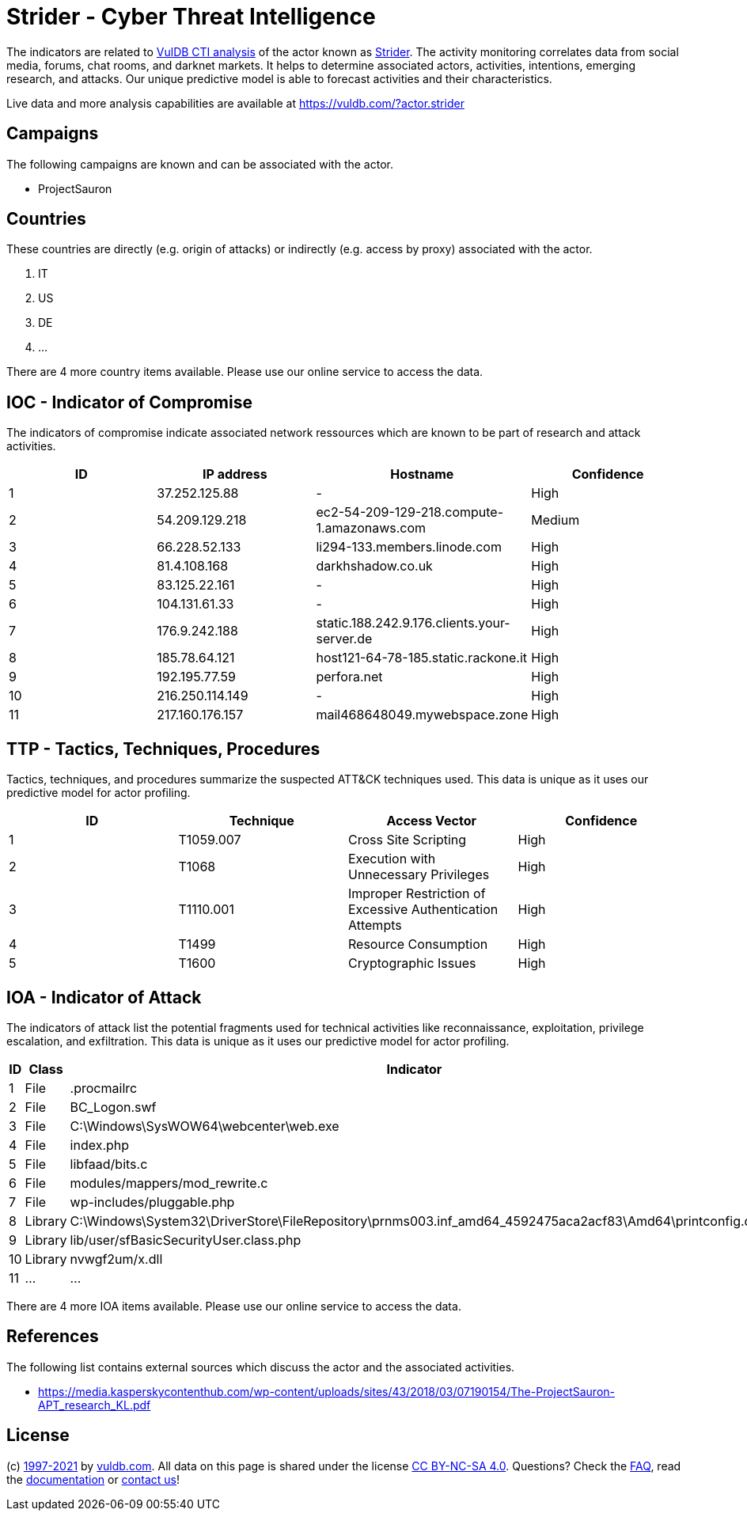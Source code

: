 = Strider - Cyber Threat Intelligence

The indicators are related to https://vuldb.com/?doc.cti[VulDB CTI analysis] of the actor known as https://vuldb.com/?actor.strider[Strider]. The activity monitoring correlates data from social media, forums, chat rooms, and darknet markets. It helps to determine associated actors, activities, intentions, emerging research, and attacks. Our unique predictive model is able to forecast activities and their characteristics.

Live data and more analysis capabilities are available at https://vuldb.com/?actor.strider

== Campaigns

The following campaigns are known and can be associated with the actor.

- ProjectSauron

== Countries

These countries are directly (e.g. origin of attacks) or indirectly (e.g. access by proxy) associated with the actor.

. IT
. US
. DE
. ...

There are 4 more country items available. Please use our online service to access the data.

== IOC - Indicator of Compromise

The indicators of compromise indicate associated network ressources which are known to be part of research and attack activities.

[options="header"]
|========================================
|ID|IP address|Hostname|Confidence
|1|37.252.125.88|-|High
|2|54.209.129.218|ec2-54-209-129-218.compute-1.amazonaws.com|Medium
|3|66.228.52.133|li294-133.members.linode.com|High
|4|81.4.108.168|darkhshadow.co.uk|High
|5|83.125.22.161|-|High
|6|104.131.61.33|-|High
|7|176.9.242.188|static.188.242.9.176.clients.your-server.de|High
|8|185.78.64.121|host121-64-78-185.static.rackone.it|High
|9|192.195.77.59|perfora.net|High
|10|216.250.114.149|-|High
|11|217.160.176.157|mail468648049.mywebspace.zone|High
|========================================

== TTP - Tactics, Techniques, Procedures

Tactics, techniques, and procedures summarize the suspected ATT&CK techniques used. This data is unique as it uses our predictive model for actor profiling.

[options="header"]
|========================================
|ID|Technique|Access Vector|Confidence
|1|T1059.007|Cross Site Scripting|High
|2|T1068|Execution with Unnecessary Privileges|High
|3|T1110.001|Improper Restriction of Excessive Authentication Attempts|High
|4|T1499|Resource Consumption|High
|5|T1600|Cryptographic Issues|High
|========================================

== IOA - Indicator of Attack

The indicators of attack list the potential fragments used for technical activities like reconnaissance, exploitation, privilege escalation, and exfiltration. This data is unique as it uses our predictive model for actor profiling.

[options="header"]
|========================================
|ID|Class|Indicator|Confidence
|1|File|.procmailrc|Medium
|2|File|BC_Logon.swf|Medium
|3|File|C:\Windows\SysWOW64\webcenter\web.exe|High
|4|File|index.php|Medium
|5|File|libfaad/bits.c|High
|6|File|modules/mappers/mod_rewrite.c|High
|7|File|wp-includes/pluggable.php|High
|8|Library|C:\Windows\System32\DriverStore\FileRepository\prnms003.inf_amd64_4592475aca2acf83\Amd64\printconfig.dll|High
|9|Library|lib/user/sfBasicSecurityUser.class.php|High
|10|Library|nvwgf2um/x.dll|High
|11|...|...|...
|========================================

There are 4 more IOA items available. Please use our online service to access the data.

== References

The following list contains external sources which discuss the actor and the associated activities.

* https://media.kasperskycontenthub.com/wp-content/uploads/sites/43/2018/03/07190154/The-ProjectSauron-APT_research_KL.pdf

== License

(c) https://vuldb.com/?doc.changelog[1997-2021] by https://vuldb.com/?doc.about[vuldb.com]. All data on this page is shared under the license https://creativecommons.org/licenses/by-nc-sa/4.0/[CC BY-NC-SA 4.0]. Questions? Check the https://vuldb.com/?doc.faq[FAQ], read the https://vuldb.com/?doc[documentation] or https://vuldb.com/?contact[contact us]!
